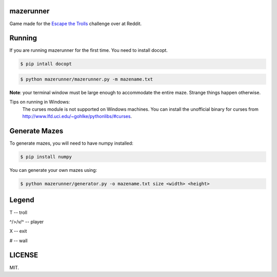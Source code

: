 ==========
mazerunner
==========

Game made for the `Escape the Trolls <https://www.reddit.com/r/dailyprogrammer/comments/4vrb8n/weekly_25_escape_the_trolls/>`_ challenge over at Reddit.

=======
Running
=======
If you are running mazerunner for the first time. You need to install docopt.

.. code:: bash

    $ pip intall docopt

.. code:: bash

    $ python mazerunner/mazerunner.py -m mazename.txt

**Note**: your terminal window must be large enough to accommodate the entire maze. Strange things happen otherwise.

Tips on running in Windows: 
    The curses module is not supported on Windows machines. 
    You can install the unofficial binary for curses from http://www.lfd.uci.edu/~gohlke/pythonlibs/#curses.

==============
Generate Mazes
==============
To generate mazes, you will need to have numpy installed:

.. code:: bash

    $ pip install numpy


You can generate your own mazes using:

.. code:: bash

    $ python mazerunner/generator.py -o mazename.txt size <width> <height> 
    

======
Legend
======
T -- troll

^/>/v/^ -- player

X -- exit

# -- wall

=======
LICENSE
=======
MIT.

